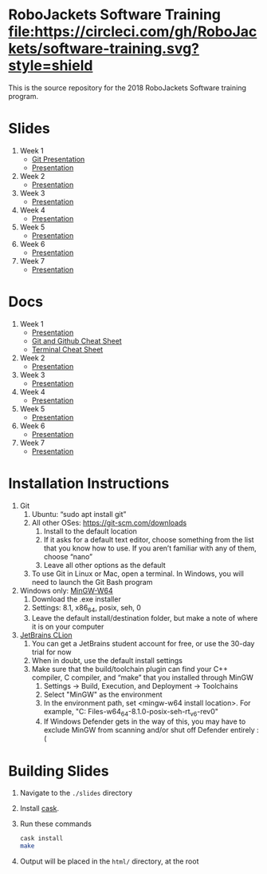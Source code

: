 * RoboJackets Software Training [[https://circleci.com/gh/RoboJackets/software-training][file:https://circleci.com/gh/RoboJackets/software-training.svg?style=shield]]

This is the source repository for the 2018 RoboJackets Software training program.

# TODO this section needs to be redone/populated
* Slides

1. Week 1
   + [[https://robojackets.github.io/software-training/slides/week1/git.html][Git Presentation]]
   + [[https://robojackets.github.io/software-training/slides/week1/week1.html][Presentation]]
2. Week 2
   + [[https://robojackets.github.io/software-training/slides/week2/week2.html][Presentation]]
3. Week 3
   + [[https://robojackets.github.io/software-training/slides/week3/week3.html][Presentation]]
4. Week 4
   + [[https://robojackets.github.io/software-training/slides/week4/week4.html][Presentation]]
5. Week 5
   + [[https://robojackets.github.io/software-training/slides/week5/week5.html][Presentation]]
6. Week 6
   + [[https://robojackets.github.io/software-training/slides/week6/week6.html][Presentation]]
7. Week 7
   + [[https://robojackets.github.io/software-training/slides/week7/week7.html][Presentation]]


# TODO maybe host these MD files in an external way other than GH?
* Docs
1. Week 1
   + [[https://github.com/RoboJackets/software-training/blob/gh-pages/docs/week1/week1.md][Presentation]]
   + [[https://github.com/RoboJackets/software-training/blob/master/slides/week1/github-git-cheat-sheet.pdf][Git and Github Cheat Sheet]]
   + [[https://github.com/RoboJackets/software-training/blob/master/slides/week1/terminal-cheat-sheet.pdf][Terminal Cheat Sheet]]
2. Week 2
   + [[https://github.com/RoboJackets/software-training/blob/gh-pages/docs/week2/week2.md][Presentation]]
3. Week 3
   + [[https://github.com/RoboJackets/software-training/blob/gh-pages/docs/week3/week3.md][Presentation]]
4. Week 4
   + [[https://github.com/RoboJackets/software-training/blob/gh-pages/docs/week4/week4.md][Presentation]]
5. Week 5
   + [[https://github.com/RoboJackets/software-training/blob/gh-pages/docs/week5/week5.md][Presentation]]
6. Week 6
   + [[https://github.com/RoboJackets/software-training/blob/gh-pages/docs/week6/week6.md][Presentation]]
7. Week 7
   + [[https://github.com/RoboJackets/software-training/blob/gh-pages/docs/week7/week7.md][Presentation]]


* Installation Instructions

1. Git
  1. Ubuntu: “sudo apt install git”
  2. All other OSes: https://git-scm.com/downloads 
    1. Install to the default location
    2. If it asks for a default text editor, choose something from the list that you know how to use. If you aren’t familiar with any of them, choose “nano”
    3. Leave all other options as the default
  3. To use Git in Linux or Mac, open a terminal. In Windows, you will need to launch the Git Bash program
2. Windows only: [[https://mingw-w64.org/doku.php/download/mingw-builds][MinGW-W64]]
  1. Download the .exe installer
  2. Settings: 8.1, x86_64, posix, seh, 0
  3. Leave the default install/destination folder, but make a note of where it is on your computer
3. [[https://www.jetbrains.com/clion/download][JetBrains CLion]]
  1. You can get a JetBrains student account for free, or use the 30-day trial for now
  2. When in doubt, use the default install settings
  3. Make sure that the build/toolchain plugin can find your C++ compiler, C compiler, and “make” that you installed through MinGW
    1. Settings -> Build, Execution, and Deployment -> Toolchains
    2. Select "MinGW" as the environment
    3. In the environment path, set <mingw-w64 install location>\mingw64. For example, "C:\Program Files\mingw-w64\x86_64-8.1.0-posix-seh-rt_v6-rev0\mingw64"
    4. If Windows Defender gets in the way of this, you may have to exclude MinGW from scanning and/or shut off Defender entirely :(


* Building Slides

1. Navigate to the ~./slides~ directory
2. Install [[https://github.com/cask/cask][cask]].
3. Run these commands
  #+BEGIN_SRC sh
  cask install
  make
  #+END_SRC
4. Output will be placed in the ~html/~ directory, at the root
